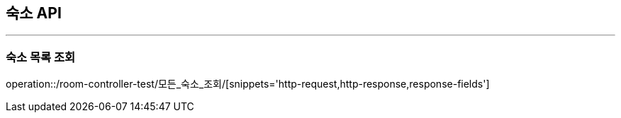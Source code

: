 [[ROOM-API]]
== 숙소 API

'''
=== 숙소 목록 조회

operation::/room-controller-test/모든_숙소_조회/[snippets='http-request,http-response,response-fields']